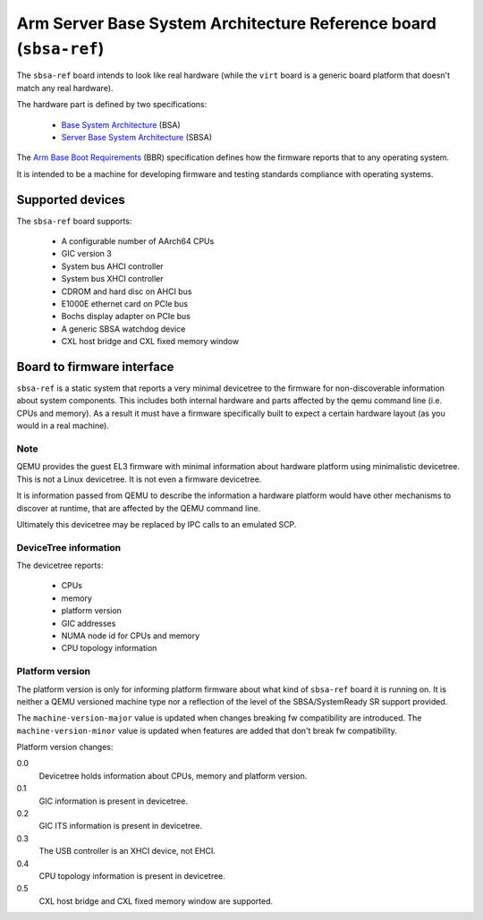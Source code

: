 Arm Server Base System Architecture Reference board (``sbsa-ref``)
==================================================================

The ``sbsa-ref`` board intends to look like real hardware (while the ``virt``
board is a generic board platform that doesn't match any real hardware).

The hardware part is defined by two specifications:

  - `Base System Architecture <https://developer.arm.com/documentation/den0094/>`__ (BSA)
  - `Server Base System Architecture <https://developer.arm.com/documentation/den0029/>`__ (SBSA)

The `Arm Base Boot Requirements <https://developer.arm.com/documentation/den0044/>`__ (BBR)
specification defines how the firmware reports that to any operating system.

It is intended to be a machine for developing firmware and testing
standards compliance with operating systems.

Supported devices
"""""""""""""""""

The ``sbsa-ref`` board supports:

  - A configurable number of AArch64 CPUs
  - GIC version 3
  - System bus AHCI controller
  - System bus XHCI controller
  - CDROM and hard disc on AHCI bus
  - E1000E ethernet card on PCIe bus
  - Bochs display adapter on PCIe bus
  - A generic SBSA watchdog device
  - CXL host bridge and CXL fixed memory window


Board to firmware interface
"""""""""""""""""""""""""""

``sbsa-ref`` is a static system that reports a very minimal devicetree to the
firmware for non-discoverable information about system components. This
includes both internal hardware and parts affected by the qemu command line
(i.e. CPUs and memory). As a result it must have a firmware specifically built
to expect a certain hardware layout (as you would in a real machine).

Note
''''

QEMU provides the guest EL3 firmware with minimal information about hardware
platform using minimalistic devicetree. This is not a Linux devicetree. It is
not even a firmware devicetree.

It is information passed from QEMU to describe the information a hardware
platform would have other mechanisms to discover at runtime, that are affected
by the QEMU command line.

Ultimately this devicetree may be replaced by IPC calls to an emulated SCP.

DeviceTree information
''''''''''''''''''''''

The devicetree reports:

   - CPUs
   - memory
   - platform version
   - GIC addresses
   - NUMA node id for CPUs and memory
   - CPU topology information

Platform version
''''''''''''''''

The platform version is only for informing platform firmware about
what kind of ``sbsa-ref`` board it is running on. It is neither
a QEMU versioned machine type nor a reflection of the level of the
SBSA/SystemReady SR support provided.

The ``machine-version-major`` value is updated when changes breaking
fw compatibility are introduced. The ``machine-version-minor`` value
is updated when features are added that don't break fw compatibility.

Platform version changes:

0.0
  Devicetree holds information about CPUs, memory and platform version.

0.1
  GIC information is present in devicetree.

0.2
  GIC ITS information is present in devicetree.

0.3
  The USB controller is an XHCI device, not EHCI.

0.4
  CPU topology information is present in devicetree.

0.5
  CXL host bridge and CXL fixed memory window are supported.
